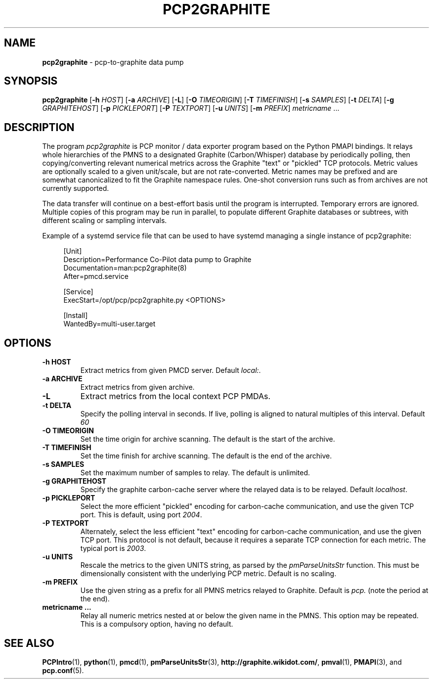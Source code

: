 .TH PCP2GRAPHITE 1 "PCP" "Performance Co-Pilot"
.SH NAME
.B pcp2graphite 
\- pcp-to-graphite data pump

.SH SYNOPSIS
.B pcp2graphite
[\f3\-h\f1 \f2HOST\f1]
[\f3\-a\f1 \f2ARCHIVE\f1]
[\f3\-L\f1]
[\f3\-O\f1 \f2TIMEORIGIN\f1]
[\f3\-T\f1 \f2TIMEFINISH\f1]
[\f3\-s\f1 \f2SAMPLES\f1]
[\f3\-t\f1 \f2DELTA\f1]
[\f3\-g\f1 \f2GRAPHITEHOST\f1]
[\f3\-p\f1 \f2PICKLEPORT\f1]
[\f3\-P\f1 \f2TEXTPORT\f1]
[\f3\-u\f1 \f2UNITS\f1]
[\f3\-m\f1 \f2PREFIX\f1]
\f2metricname\f1 ...

.SH DESCRIPTION
The program
.I pcp2graphite
is PCP monitor / data exporter program based on the Python PMAPI
bindings.  It relays whole hierarchies of the PMNS to a designated
Graphite (Carbon/Whisper) database by periodically polling, then
copying/converting relevant numerical metrics across the Graphite
"text" or "pickled" TCP protocols.  Metric values are optionally
scaled to a given unit/scale, but are not rate-converted.  Metric
names may be prefixed and are somewhat canonicalized to fit the
Graphite namespace rules.  One-shot conversion runs such as from
archives are not currently supported.

The data transfer will continue on a best-effort basis until the
program is interrupted.  Temporary errors are ignored.  Multiple
copies of this program may be run in parallel, to populate different
Graphite databases or subtrees, with different scaling or sampling
intervals.

Example of a systemd service file that can be used to have systemd 
managing a single instance of pcp2graphite:

.sp
.if n \{\
.RS 4
.\}
.nf
[Unit]
Description=Performance Co-Pilot data pump to Graphite
Documentation=man:pcp2graphite(8)
After=pmcd.service

[Service]
ExecStart=/opt/pcp/pcp2graphite.py <OPTIONS>

[Install]
WantedBy=multi\-user\&.target
.fi
.if n \{\
.RE
.\}
.PP

.SH OPTIONS

.TP
.B \-h HOST
Extract metrics from given PMCD server.
Default \f2local:\f1.

.TP
.B \-a ARCHIVE
Extract metrics from given archive.

.TP
.B \-L
Extract metrics from the local context PCP PMDAs.

.TP
.B \-t DELTA
Specify the polling interval in seconds.  If live, polling is aligned to
natural multiples of this interval.  Default \f260\f1

.TP
.B \-O TIMEORIGIN
Set the time origin for archive scanning.  The default is the start of the archive.

.TP
.B \-T TIMEFINISH
Set the time finish for archive scanning.  The default is the end of the archive.

.TP
.B \-s SAMPLES
Set the maximum number of samples to relay.  The default is unlimited.

.TP
.B \-g GRAPHITEHOST
Specify the graphite carbon-cache server where the relayed data is to
be relayed.  Default \f2localhost\f1.

.TP
.B \-p PICKLEPORT
Select the more efficient "pickled" encoding for carbon-cache
communication, and use the given TCP port.  This is default, using
port \f22004\f1.

.TP
.B \-P TEXTPORT
Alternately, select the less efficient "text" encoding for carbon-cache
communication, and use the given TCP port.  This protocol is not
default, because it requires a separate TCP connection for each
metric.  The typical port is \f22003\f1.

.TP
.B \-u UNITS
Rescale the metrics to the given UNITS string, as parsed by the
.I pmParseUnitsStr
function.  This must be dimensionally consistent with the underlying
PCP metric.  Default is no scaling.

.TP
.B \-m PREFIX
Use the given string as a prefix for all PMNS metrics relayed to Graphite.
Default is \f2pcp.\f1 (note the period at the end).

.TP
.B metricname ...
Relay all numeric metrics nested at or below the given name in the PMNS.
This option may be repeated.  This is a compulsory option, having no
default.

.PP
.SH "SEE ALSO"
.BR PCPIntro (1),
.BR python (1),
.BR pmcd (1),
.BR pmParseUnitsStr (3),
.BR http://graphite.wikidot.com/ ,
.BR pmval (1),
.BR PMAPI (3),
and
.BR pcp.conf (5).


